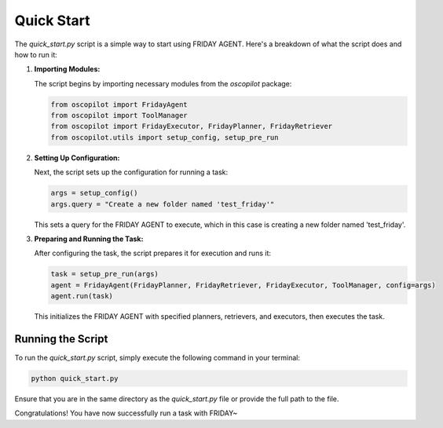 Quick Start
============

The `quick_start.py` script is a simple way to start using FRIDAY AGENT. Here's a breakdown of what the script does and how to run it:

1. **Importing Modules:**

   The script begins by importing necessary modules from the `oscopilot` package:

   .. code-block:: python

       from oscopilot import FridayAgent
       from oscopilot import ToolManager
       from oscopilot import FridayExecutor, FridayPlanner, FridayRetriever
       from oscopilot.utils import setup_config, setup_pre_run

2. **Setting Up Configuration:**

   Next, the script sets up the configuration for running a task:

   .. code-block:: python

       args = setup_config()
       args.query = "Create a new folder named 'test_friday'"

   This sets a query for the FRIDAY AGENT to execute, which in this case is creating a new folder named 'test_friday'.

3. **Preparing and Running the Task:**

   After configuring the task, the script prepares it for execution and runs it:

   .. code-block:: python

       task = setup_pre_run(args)
       agent = FridayAgent(FridayPlanner, FridayRetriever, FridayExecutor, ToolManager, config=args)
       agent.run(task)

   This initializes the FRIDAY AGENT with specified planners, retrievers, and executors, then executes the task.

Running the Script
------------------

To run the `quick_start.py` script, simply execute the following command in your terminal:

.. code-block:: bash

    python quick_start.py

Ensure that you are in the same directory as the `quick_start.py` file or provide the full path to the file.

Congratulations! You have now successfully run a task with FRIDAY~
